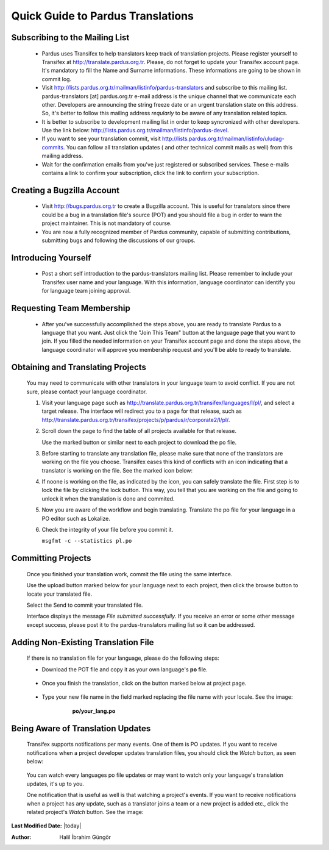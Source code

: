 .. _introduction-to-translation:

Quick Guide to Pardus Translations
==================================

*******************************
Subscribing to the Mailing List
*******************************

   - Pardus uses Transifex to help translators keep track of translation
     projects. Please register yourself to Transifex at
     http://translate.pardus.org.tr. Please, do not forget to update your
     Transifex account page. It's mandatory to fill the Name and Surname
     informations. These informations are going to be shown in commit log.

   - Visit http://lists.pardus.org.tr/mailman/listinfo/pardus-translators and
     subscribe to this mailing list. pardus-translators [at] pardus.org.tr
     e-mail address is the unique channel that we communicate each other.
     Developers are announcing the string freeze date or an urgent translation
     state on this address. So, it's better to follow this mailing address
     *reqularly* to be aware of any translation related topics.

   - It is better to subscribe to development mailing list in order to keep
     syncronized with other developers. Use the link below:
     http://lists.pardus.org.tr/mailman/listinfo/pardus-devel.

   - If you want to see your translation commit, visit
     http://lists.pardus.org.tr/mailman/listinfo/uludag-commits. You can follow
     all translation updates ( and other technical commit mails as well) from
     this mailing address.

   - Wait for the confirmation emails from you've just registered or
     subscribed services. These e-mails contains a link to confirm your
     subscription, click the link to confirm your subscription.

***************************
Creating a Bugzilla Account
***************************

   * Visit http://bugs.pardus.org.tr to create a Bugzilla account. This is
     useful for translators since there could be a bug in a translation file's
     source (POT) and you should file a bug in order to warn the project
     maintainer. This is not mandatory of course.

   * You are now a fully recognized member of Pardus community, capable of
     submitting contributions, submitting bugs and following the discussions of
     our groups.

********************
Introducing Yourself
********************

   - Post a short self introduction to the pardus-translators mailing list.
     Please remember to include your Transifex user name and your language.
     With this information, language coordinator can identify you for language
     team joining approval.

**************************
Requesting Team Membership
**************************

   - After you've successfully accomplished the steps above, you are ready to
     translate Pardus to a language that you want. Just click the "Join This
     Team" button at the language page that you want to join. If you filled the
     needed information on your Transifex account page and done the steps
     above, the language coordinator will approve you membership request and
     you'll be able to ready to translate.

**********************************
Obtaining and Translating Projects
**********************************

   You may need to communicate with other translators in your language team to
   avoid conflict. If you are not sure, please contact your language
   coordinator.

   #. Visit your language page such as
      http://translate.pardus.org.tr/transifex/languages/l/pl/, and select a
      target release. The interface will redirect you to a page for that
      release, such as
      http://translate.pardus.org.tr/transifex/projects/p/pardus/r/corporate2/l/pl/.

   #. Scroll down the page to find the table of all projects available for that
      release.

      ..  image:: images/dl.png

      Use the marked button or similar next to each project to download the po
      file.

   #. Before starting to translate any translation file, please make sure that
      none of the translators are working on the file you choose. Transifex eases
      this kind of conflicts with an icon indicating that a translator is working
      on the file. See the marked icon below:

      ..  image:: images/locked.png

   #. If noone is working on the file, as indicated by the icon, you can
      safely translate the file. First step is to lock the file by clicking the
      lock button. This way, you tell that you are working on the file and going
      to unlock it when the translation is done and commited.

   #. Now you are aware of the workflow and begin translating. Translate the po file for your
      language in a PO editor such as Lokalize.

   #. Check the integrity of your file before you commit it.

      ``msgfmt -c --statistics pl.po``

*******************
Committing Projects
*******************

   Once you finished your translation work, commit the file using the same interface.

   Use the upload button marked below for your language next to each project,
   then click the browse button to locate your translated file.

   .. image:: images/ul.png

   Select the Send to commit your translated file.

   Interface displays the message *File submitted successfully*. If you receive
   an error or some other message except success, please post it to the
   pardus-translators mailing list so it can be addressed.

************************************
Adding Non-Existing Translation File
************************************

   If there is no translation file for your language, please do the following
   steps:

   * Download the POT file and copy it as your own language's **po** file.

      .. image:: images/dl-pot.png

   * Once you finish the translation, click on the button marked below at
     project page.

      .. image:: images/add-new.png

   * Type your new file name in the field marked replacing the file name with
     your locale. See the image:

       **po/your_lang.po**

      .. image:: images/add-new2.png

**********************************
Being Aware of Translation Updates
**********************************

   Transifex supports notifications per many events. One of them is PO updates.
   If you want to receive notifications when a project developer updates
   translation files, you should click the *Watch* button, as seen below:

      .. image:: images/watch.png

   You can watch every languages po file updates or may want to watch only your
   language's translation updates, it's up to you. 

   One notification that is useful as well is that watching a project's events.
   If you want to receive notifications when a project has any update, such as
   a translator joins a team or a new project is added etc., click the related
   project's *Watch* button. See the image:

      .. image:: images/watch-project.png

**Last Modified Date:** |today|

:Author: Halil İbrahim Güngör
